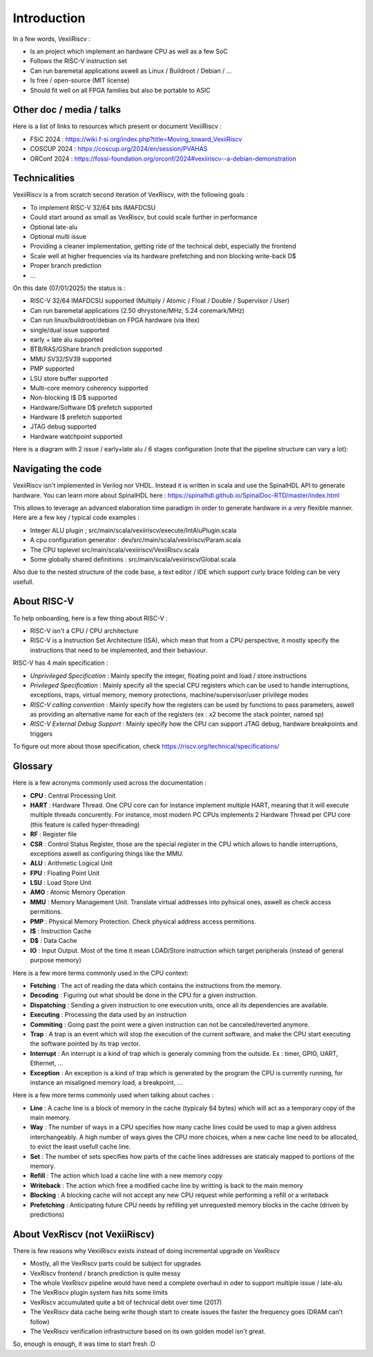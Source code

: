 Introduction
============

In a few words, VexiiRiscv :

- Is an project which implement an hardware CPU as well as a few SoC
- Follows the RISC-V instruction set
- Can run baremetal applications aswell as Linux / Buildroot / Debian / ...
- Is free / open-source (MIT license)
- Should fit well on all FPGA families but also be portable to ASIC

Other doc / media / talks
-------------------------

Here is a list of links to resources which present or document VexiiRiscv :

- FSiC 2024   : https://wiki.f-si.org/index.php?title=Moving_toward_VexiiRiscv
- COSCUP 2024 : https://coscup.org/2024/en/session/PVAHAS
- ORConf 2024 : https://fossi-foundation.org/orconf/2024#vexiiriscv--a-debian-demonstration


Technicalities
------------------------------

VexiiRiscv is a from scratch second iteration of VexRiscv, with the following goals :

- To implement RISC-V 32/64 bits IMAFDCSU
- Could start around as small as VexRiscv, but could scale further in performance
- Optional late-alu
- Optional multi issue
- Providing a cleaner implementation, getting ride of the technical debt, especially the frontend
- Scale well at higher frequencies via its hardware prefetching and non blocking write-back D$
- Proper branch prediction
- ...

On this date (07/01/2025) the status is :

- RISC-V 32/64 IMAFDCSU supported (Multiply / Atomic / Float / Double / Supervisor / User)
- Can run baremetal applications (2.50 dhrystone/MHz, 5.24 coremark/MHz)
- Can run linux/buildroot/debian on FPGA hardware (via litex)
- single/dual issue supported
- early + late alu supported
- BTB/RAS/GShare branch prediction supported
- MMU SV32/SV39 supported
- PMP supported
- LSU store buffer supported
- Multi-core memory coherency supported
- Non-blocking I$ D$ supported
- Hardware/Software D$ prefetch supported
- Hardware I$ prefetch supported
- JTAG debug supported
- Hardware watchpoint supported

Here is a diagram with 2 issue / early+late alu / 6 stages configuration (note that the pipeline structure can vary a lot):

.. image:: /asset/picture/architecture_all_1.png

Navigating the code
-------------------

VexiiRiscv isn't implemented in Verilog nor VHDL. Instead it is written in scala and use the SpinalHDL API to generate hardware.
You can learn more about SpinalHDL here : https://spinalhdl.github.io/SpinalDoc-RTD/master/index.html

This allows to leverage an advanced elaboration time paradigm in order to generate hardware in a very flexible manner.
Here are a few key / typical code examples :

- Integer ALU plugin ; src/main/scala/vexiiriscv/execute/IntAluPlugin.scala
- A cpu configuration generator : dev/src/main/scala/vexiiriscv/Param.scala
- The CPU toplevel src/main/scala/vexiiriscv/VexiiRiscv.scala
- Some globally shared definitions : src/main/scala/vexiiriscv/Global.scala

Also due to the nested structure of the code base, a text editor / IDE which support curly brace folding can be very usefull.

About RISC-V
------------------

To help onboarding, here is a few thing about RISC-V :

- RISC-V isn't a CPU / CPU architecture
- RISC-V is a Instruction Set Architecture (ISA), which mean that from a CPU perspective, it mostly specify the instructions that need to be implemented, and their behaviour.

RISC-V has 4 main specification :

- `Unprivileged Specification` : Mainly specify the integer, floating point and load / store instructions
- `Privileged Specification` : Mainly specify all the special CPU registers which can be used to handle
  interruptions, exceptions, traps, virtual memory, memory protections, machine/supervisor/user privilege modes
- `RISC-V calling convention` : Mainly specify how the registers can be used by functions to pass parameters, aswell as providing an alternative name for each of the registers (ex : x2 become the stack pointer, named sp)
- `RISC-V External Debug Support` : Mainly specify how the CPU can support JTAG debug, hardware breakpoints and triggers

To figure out more about those specification, check https://riscv.org/technical/specifications/

Glossary
------------------

Here is a few acronyms commonly used across the documentation :

- **CPU** : Central Processing Unit
- **HART** : Hardware Thread. One CPU core can for instance implement multiple HART, meaning that it will execute multiple threads concurently.
  For instance, most modern PC CPUs implements 2 Hardware Thread per CPU core (this feature is called hyper-threading)
- **RF** : Register file
- **CSR** : Control Status Register, those are the special register in the CPU which allows to handle interruptions, exceptions aswell as configuring things like the MMU.
- **ALU** : Arithmetic Logical Unit
- **FPU** : Floating Point Unit
- **LSU** : Load Store Unit
- **AMO** : Atomic Memory Operation
- **MMU** : Memory Management Unit. Translate virtual addresses into pyhsical ones, aswell as check access permitions.
- **PMP** : Physical Memory Protection. Check physical address access permitions.
- **I$** : Instruction Cache
- **D$** : Data Cache
- **IO** : Input Output. Most of the time it mean LOAD/Store instruction which target peripherals (instead of general purpose memory)

Here is a few more terms commonly used in the CPU context:

- **Fetching** : The act of reading the data which contains the instructions from the memory.
- **Decoding** : Figuring out what should be done in the CPU for a given instruction.
- **Dispatching** : Sending a given instruction to one execution units, once all its dependencies are available.
- **Executing** : Processing the data used by an instruction
- **Commiting** : Going past the point were a given instruction can not be canceled/reverted anymore.
- **Trap** : A trap is an event which will stop the execution of the current software, and make the CPU start executing the software pointed by its trap vector.
- **Interrupt** : An interrupt is a kind of trap which is generaly comming from the outside. Ex :  timer, GPIO, UART, Ethernet, ...
- **Exception** : An exception is a kind of trap which is generated by the program the CPU is currently running, for instance an misaligned memory load, a breakpoint, ...

Here is a few more terms commonly used when talking about caches :

- **Line** : A cache line is a block of memory in the cache (typicaly 64 bytes) which will act as a temporary copy of the main memory.
- **Way** : The number of ways in a CPU specifies how many cache lines could be used to map a given address interchangeably.
  A high number of ways gives the CPU more choices, when a new cache line need to be allocated, to evict the least usefull cache line.
- **Set** : The number of sets specifies how parts of the cache lines addresses are staticaly mapped to portions of the memory.
- **Refill** : The action which load a cache line with a new memory copy
- **Writeback** : The action which free a modified cache line by writting is back to the main memory
- **Blocking** : A blocking cache will not accept any new CPU request while performing a refill or a writeback
- **Prefetching** : Anticipating future CPU needs by refilling yet unrequested memory blocks in the cache (driven by predictions)

About VexRiscv (not VexiiRiscv)
-------------------------------

There is few reasons why VexiiRiscv exists instead of doing incremental upgrade on VexRiscv

- Mostly, all the VexRiscv parts could be subject for upgrades
- VexRiscv frontend / branch prediction is quite messy
- The whole VexRiscv pipeline would have need a complete overhaul in oder to support multiple issue / late-alu
- The VexRiscv plugin system has hits some limits
- VexRiscv accumulated quite a bit of technical debt over time (2017)
- The VexRiscv data cache being write though start to create issues the faster the frequency goes (DRAM can't follow)
- The VexRiscv verification infrastructure based on its own golden model isn't great.

So, enough is enough, it was time to start fresh :D